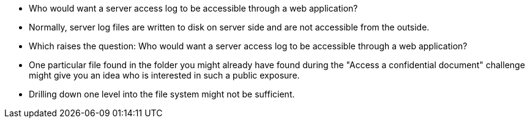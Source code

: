 * Who would want a server access log to be accessible through a web application?
* Normally, server log files are written to disk on server side and are not accessible from the outside.
* Which raises the question: Who would want a server access log to be accessible through a web application?
* One particular file found in the folder you might already have found during the "Access a confidential document" challenge might give you an idea who is interested in such a public exposure.
* Drilling down one level into the file system might not be sufficient.
